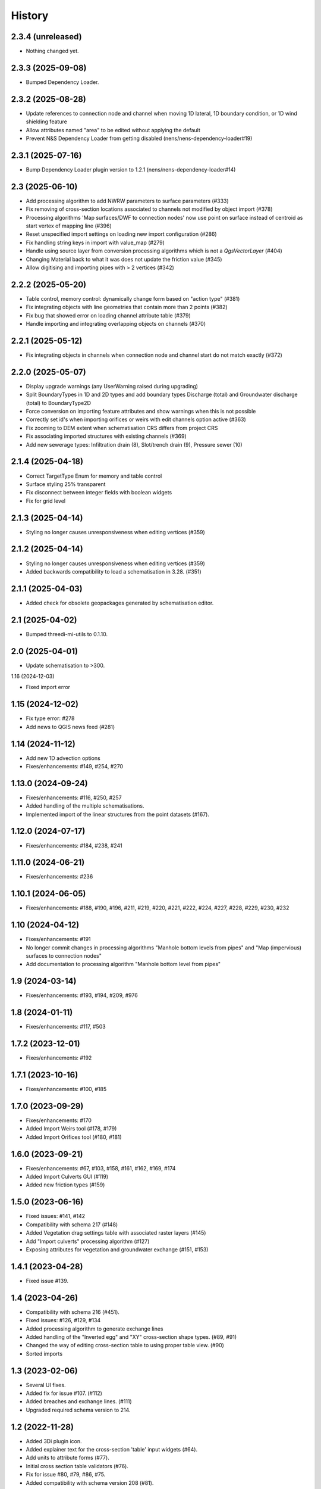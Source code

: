 History
=======

2.3.4 (unreleased)
------------------

- Nothing changed yet.


2.3.3 (2025-09-08)
------------------

- Bumped Dependency Loader.


2.3.2 (2025-08-28)
------------------

- Update references to connection node and channel when moving 1D lateral, 1D boundary condition, or 1D wind shielding feature
- Allow attributes named "area" to be edited without applying the default
- Prevent N&S Dependency Loader from getting disabled (nens/nens-dependency-loader#19)

2.3.1 (2025-07-16)
------------------

- Bump Dependency Loader plugin version to 1.2.1 (nens/nens-dependency-loader#14)


2.3 (2025-06-10)
----------------

- Add processing algorithm to add NWRW parameters to surface parameters (#333)
- Fix removing of cross-section locations associated to channels not modified by object import (#378)
- Processing algorithms 'Map surfaces/DWF to connection nodes' now use point on surface instead of centroid as start vertex of mapping line (#396)
- Reset unspecified import settings on loading new import configuration (#286)
- Fix handling string keys in import with value_map (#279)
- Handle using source layer from conversion processing algorithms which is not a `QgsVectorLayer` (#404)
- Changing Material back to what it was does not update the friction value (#345)
- Allow digitising and importing pipes with > 2 vertices (#342)


2.2.2 (2025-05-20)
------------------

- Table control, memory control: dynamically change form based on "action type" (#381)
- Fix integrating objects with line geometries that contain more than 2 points (#382)
- Fix bug that showed error on loading channel attribute table (#379)
- Handle importing and integrating overlapping objects on channels (#370)


2.2.1 (2025-05-12)
------------------

- Fix integrating objects in channels when connection node and channel start do not match exactly (#372)

2.2.0 (2025-05-07)
------------------

- Display upgrade warnings (any UserWarning raised during upgrading)
- Split BoundaryTypes in 1D and 2D types and add boundary types Discharge (total) and Groundwater discharge (total) to BoundaryType2D
- Force conversion on importing feature attributes and show warnings when this is not possible
- Correctly set id's when importing orifices or weirs with edit channels option active (#363)
- Fix zooming to DEM extent when schematisation CRS differs from project CRS
- Fix associating imported structures with existing channels (#369)
- Add new sewerage types: Infiltration drain (8), Slot/trench drain (9), Pressure sewer (10)


2.1.4 (2025-04-18)
------------------

- Correct TargetType Enum for memory and table control
- Surface styling 25% transparent
- Fix disconnect between integer fields with boolean widgets
- Fix for grid level


2.1.3 (2025-04-14)
------------------

- Styling no longer causes unresponsiveness when editing vertices (#359)


2.1.2 (2025-04-14)
------------------

- Styling no longer causes unresponsiveness when editing vertices (#359)
- Added backwards compatibility to load a schematisation in 3.28. (#351)


2.1.1 (2025-04-03)
------------------

- Added check for obsolete geopackages generated by schematisation editor.

2.1 (2025-04-02)
----------------

- Bumped threedi-mi-utils to 0.1.10.


2.0 (2025-04-01)
----------------

- Update schematisation to >300.


1.16 (2024-12-03)

- Fixed import error

1.15 (2024-12-02)
-----------------

- Fix type error: #278
- Add news to QGIS news feed (#281)


1.14 (2024-11-12)
-----------------

- Add new 1D advection options
- Fixes/enhancements: #149, #254, #270

1.13.0 (2024-09-24)
-------------------

- Fixes/enhancements: #116, #250, #257
- Added handling of the multiple schematisations.
- Implemented import of the linear structures from the point datasets (#167).


1.12.0 (2024-07-17)
-------------------

- Fixes/enhancements: #184, #238, #241


1.11.0 (2024-06-21)
-------------------

- Fixes/enhancements: #236


1.10.1 (2024-06-05)
-------------------

- Fixes/enhancements: #188, #190, #196, #211, #219, #220, #221, #222, #224, #227, #228, #229, #230, #232


1.10 (2024-04-12)
-----------------

- Fixes/enhancements: #191
- No longer commit changes in processing algorithms "Manhole bottom levels from pipes" and "Map (impervious) surfaces to connection nodes"
- Add documentation to processing algorithm "Manhole bottom level from pipes"

1.9 (2024-03-14)
----------------

- Fixes/enhancements: #193, #194, #209, #976


1.8 (2024-01-11)
----------------

- Fixes/enhancements: #117, #503


1.7.2 (2023-12-01)
------------------

- Fixes/enhancements: #192


1.7.1 (2023-10-16)
------------------

- Fixes/enhancements: #100, #185


1.7.0 (2023-09-29)
------------------

- Fixes/enhancements: #170
- Added Import Weirs tool (#178, #179)
- Added Import Orifices tool (#180, #181)


1.6.0 (2023-09-21)
------------------

- Fixes/enhancements: #67, #103, #158, #161, #162, #169, #174
- Added Import Culverts GUI (#119)
- Added new friction types (#159)


1.5.0 (2023-06-16)
------------------

- Fixed issues: #141, #142
- Compatibility with schema 217 (#148)
- Added Vegetation drag settings table with associated raster layers (#145)
- Add "Import culverts" processing algorithm (#127)
- Exposing attributes for vegetation and groundwater exchange (#151, #153)


1.4.1 (2023-04-28)
------------------

- Fixed issue #139.


1.4 (2023-04-26)
----------------
- Compatibility with schema 216 (#451).
- Fixed issues: #126, #129, #134
- Added processing algorithm to generate exchange lines
- Added handling of the "Inverted egg" and "XY" cross-section shape types. (#89, #91)
- Changed the way of editing cross-section table to using proper table view. (#90)
- Sorted imports


1.3 (2023-02-06)
----------------

- Several UI fixes.
- Added fix for issue #107. (#112)
- Added breaches and exchange lines. (#111)
- Upgraded required schema version to 214.


1.2 (2022-11-28)
----------------

- Added 3Di plugin icon.
- Added explainer text for the cross-section 'table' input widgets (#64).
- Add units to attribute forms (#77).
- Initial cross section table validators (#76).
- Fix for issue #80, #79, #86, #75.
- Added compatibility with schema version 208 (#81).
- Added saving spatialite schema version in the geopackage.
- Removed "max_capacity" field from the Orifice layer.
- Modified channels editing rules.
- Added enabling/disabling the width, height and table widgets based on the cross-section shape (#82).
- Updated minimal schema version to 209.

1.1.1 (2022-06-29)
------------------

- Simplified schema migration workflow.


1.1 (2022-06-14)
----------------

- Prepared for release.


1.0.9 (2022-06-02)
------------------

- Added docker-compose configuration.


1.0.8 (2022-06-02)
------------------

- Github action: prevent zip from being generated twice.


1.0.7 (2022-06-02)
------------------

- Updated tests to run on Linux
- Added Docker container for running tests


1.0.6 (2022-05-18)
------------------

- Fix in run attribute in github workflow.


1.0.5 (2022-05-18)
------------------

- Added upload scripts and github workflows.


1.0.4 (2022-05-18)
------------------

- ZIP generation.


1.0.3 (2022-05-18)
------------------

Initial release.
